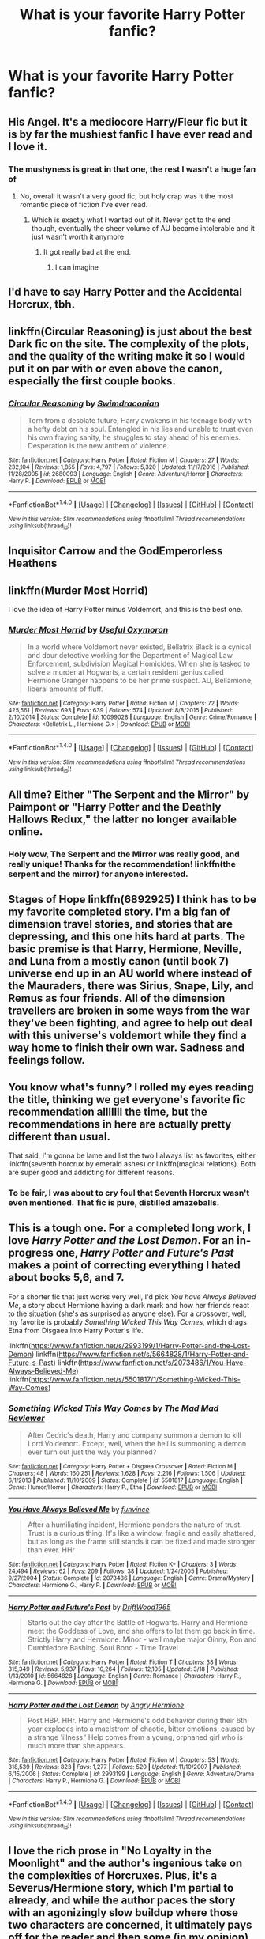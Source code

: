 #+TITLE: What is your favorite Harry Potter fanfic?

* What is your favorite Harry Potter fanfic?
:PROPERTIES:
:Score: 11
:DateUnix: 1490144568.0
:DateShort: 2017-Mar-22
:FlairText: Discussion
:END:

** His Angel. It's a mediocore Harry/Fleur fic but it is by far the mushiest fanfic I have ever read and I love it.
:PROPERTIES:
:Author: Johnsmitish
:Score: 4
:DateUnix: 1490150437.0
:DateShort: 2017-Mar-22
:END:

*** The mushyness is great in that one, the rest I wasn't a huge fan of
:PROPERTIES:
:Author: ARussianW0lf
:Score: 1
:DateUnix: 1490160128.0
:DateShort: 2017-Mar-22
:END:

**** No, overall it wasn't a very good fic, but holy crap was it the most romantic piece of fiction I've ever read.
:PROPERTIES:
:Author: Johnsmitish
:Score: 2
:DateUnix: 1490160340.0
:DateShort: 2017-Mar-22
:END:

***** Which is exactly what I wanted out of it. Never got to the end though, eventually the sheer volume of AU became intolerable and it just wasn't worth it anymore
:PROPERTIES:
:Author: ARussianW0lf
:Score: 1
:DateUnix: 1490161919.0
:DateShort: 2017-Mar-22
:END:

****** It got really bad at the end.
:PROPERTIES:
:Author: Johnsmitish
:Score: 2
:DateUnix: 1490161950.0
:DateShort: 2017-Mar-22
:END:

******* I can imagine
:PROPERTIES:
:Author: ARussianW0lf
:Score: 1
:DateUnix: 1490161990.0
:DateShort: 2017-Mar-22
:END:


** I'd have to say Harry Potter and the Accidental Horcrux, tbh.
:PROPERTIES:
:Author: Murderous_squirrel
:Score: 8
:DateUnix: 1490148419.0
:DateShort: 2017-Mar-22
:END:


** linkffn(Circular Reasoning) is just about the best Dark fic on the site. The complexity of the plots, and the quality of the writing make it so I would put it on par with or even above the canon, especially the first couple books.
:PROPERTIES:
:Author: Dorgamund
:Score: 3
:DateUnix: 1490150958.0
:DateShort: 2017-Mar-22
:END:

*** [[http://www.fanfiction.net/s/2680093/1/][*/Circular Reasoning/*]] by [[https://www.fanfiction.net/u/513750/Swimdraconian][/Swimdraconian/]]

#+begin_quote
  Torn from a desolate future, Harry awakens in his teenage body with a hefty debt on his soul. Entangled in his lies and unable to trust even his own fraying sanity, he struggles to stay ahead of his enemies. Desperation is the new anthem of violence.
#+end_quote

^{/Site/: [[http://www.fanfiction.net/][fanfiction.net]] *|* /Category/: Harry Potter *|* /Rated/: Fiction M *|* /Chapters/: 27 *|* /Words/: 232,104 *|* /Reviews/: 1,855 *|* /Favs/: 4,797 *|* /Follows/: 5,320 *|* /Updated/: 11/17/2016 *|* /Published/: 11/28/2005 *|* /id/: 2680093 *|* /Language/: English *|* /Genre/: Adventure/Horror *|* /Characters/: Harry P. *|* /Download/: [[http://www.ff2ebook.com/old/ffn-bot/index.php?id=2680093&source=ff&filetype=epub][EPUB]] or [[http://www.ff2ebook.com/old/ffn-bot/index.php?id=2680093&source=ff&filetype=mobi][MOBI]]}

--------------

*FanfictionBot*^{1.4.0} *|* [[[https://github.com/tusing/reddit-ffn-bot/wiki/Usage][Usage]]] | [[[https://github.com/tusing/reddit-ffn-bot/wiki/Changelog][Changelog]]] | [[[https://github.com/tusing/reddit-ffn-bot/issues/][Issues]]] | [[[https://github.com/tusing/reddit-ffn-bot/][GitHub]]] | [[[https://www.reddit.com/message/compose?to=tusing][Contact]]]

^{/New in this version: Slim recommendations using/ ffnbot!slim! /Thread recommendations using/ linksub(thread_id)!}
:PROPERTIES:
:Author: FanfictionBot
:Score: 1
:DateUnix: 1490150962.0
:DateShort: 2017-Mar-22
:END:


** Inquisitor Carrow and the GodEmperorless Heathens
:PROPERTIES:
:Author: PiousOwl
:Score: 3
:DateUnix: 1490166931.0
:DateShort: 2017-Mar-22
:END:


** linkffn(Murder Most Horrid)

I love the idea of Harry Potter minus Voldemort, and this is the best one.
:PROPERTIES:
:Author: Murky_Red
:Score: 2
:DateUnix: 1490155733.0
:DateShort: 2017-Mar-22
:END:

*** [[http://www.fanfiction.net/s/10099028/1/][*/Murder Most Horrid/*]] by [[https://www.fanfiction.net/u/1285752/Useful-Oxymoron][/Useful Oxymoron/]]

#+begin_quote
  In a world where Voldemort never existed, Bellatrix Black is a cynical and dour detective working for the Department of Magical Law Enforcement, subdivision Magical Homicides. When she is tasked to solve a murder at Hogwarts, a certain resident genius called Hermione Granger happens to be her prime suspect. AU, Bellamione, liberal amounts of fluff.
#+end_quote

^{/Site/: [[http://www.fanfiction.net/][fanfiction.net]] *|* /Category/: Harry Potter *|* /Rated/: Fiction M *|* /Chapters/: 72 *|* /Words/: 425,561 *|* /Reviews/: 693 *|* /Favs/: 639 *|* /Follows/: 574 *|* /Updated/: 8/8/2015 *|* /Published/: 2/10/2014 *|* /Status/: Complete *|* /id/: 10099028 *|* /Language/: English *|* /Genre/: Crime/Romance *|* /Characters/: <Bellatrix L., Hermione G.> *|* /Download/: [[http://www.ff2ebook.com/old/ffn-bot/index.php?id=10099028&source=ff&filetype=epub][EPUB]] or [[http://www.ff2ebook.com/old/ffn-bot/index.php?id=10099028&source=ff&filetype=mobi][MOBI]]}

--------------

*FanfictionBot*^{1.4.0} *|* [[[https://github.com/tusing/reddit-ffn-bot/wiki/Usage][Usage]]] | [[[https://github.com/tusing/reddit-ffn-bot/wiki/Changelog][Changelog]]] | [[[https://github.com/tusing/reddit-ffn-bot/issues/][Issues]]] | [[[https://github.com/tusing/reddit-ffn-bot/][GitHub]]] | [[[https://www.reddit.com/message/compose?to=tusing][Contact]]]

^{/New in this version: Slim recommendations using/ ffnbot!slim! /Thread recommendations using/ linksub(thread_id)!}
:PROPERTIES:
:Author: FanfictionBot
:Score: 1
:DateUnix: 1490155748.0
:DateShort: 2017-Mar-22
:END:


** All time? Either "The Serpent and the Mirror" by Paimpont or "Harry Potter and the Deathly Hallows Redux," the latter no longer available online.
:PROPERTIES:
:Author: MsAngelAdorer
:Score: 2
:DateUnix: 1490186878.0
:DateShort: 2017-Mar-22
:END:

*** Holy wow, The Serpent and the Mirror was really good, and really unique! Thanks for the recommendation! linkffn(the serpent and the mirror) for anyone interested.
:PROPERTIES:
:Author: orangedarkchocolate
:Score: 1
:DateUnix: 1490206238.0
:DateShort: 2017-Mar-22
:END:


** Stages of Hope linkffn(6892925) I think has to be my favorite completed story. I'm a big fan of dimension travel stories, and stories that are depressing, and this one hits hard at parts. The basic premise is that Harry, Hermione, Neville, and Luna from a mostly canon (until book 7) universe end up in an AU world where instead of the Mauraders, there was Sirius, Snape, Lily, and Remus as four friends. All of the dimension travellers are broken in some ways from the war they've been fighting, and agree to help out deal with this universe's voldemort while they find a way home to finish their own war. Sadness and feelings follow.
:PROPERTIES:
:Author: mishystellar
:Score: 2
:DateUnix: 1490208356.0
:DateShort: 2017-Mar-22
:END:


** You know what's funny? I rolled my eyes reading the title, thinking we get everyone's favorite fic recommendation alllllll the time, but the recommendations in here are actually pretty different than usual.

That said, I'm gonna be lame and list the two I always list as favorites, either linkffn(seventh horcrux by emerald ashes) or linkffn(magical relations). Both are super good and addicting for different reasons.
:PROPERTIES:
:Author: orangedarkchocolate
:Score: 2
:DateUnix: 1490197829.0
:DateShort: 2017-Mar-22
:END:

*** To be fair, I was about to cry foul that Seventh Horcrux wasn't even mentioned. That fic is pure, distilled amazeballs.
:PROPERTIES:
:Author: thimond
:Score: 2
:DateUnix: 1490268404.0
:DateShort: 2017-Mar-23
:END:


** This is a tough one. For a completed long work, I love /Harry Potter and the Lost Demon/. For an in-progress one, /Harry Potter and Future's Past/ makes a point of correcting everything I hated about books 5,6, and 7.

For a shorter fic that just works very well, I'd pick /You have Always Believed Me/, a story about Hermione having a dark mark and how her friends react to the situation (she's as surprised as anyone else). For a crossover, well, my favorite is probably /Something Wicked This Way Comes/, which drags Etna from Disgaea into Harry Potter's life.

linkffn([[https://www.fanfiction.net/s/2993199/1/Harry-Potter-and-the-Lost-Demon]]) linkffn([[https://www.fanfiction.net/s/5664828/1/Harry-Potter-and-Future-s-Past]]) linkffn([[https://www.fanfiction.net/s/2073486/1/You-Have-Always-Believed-Me]]) linkffn([[https://www.fanfiction.net/s/5501817/1/Something-Wicked-This-Way-Comes]])
:PROPERTIES:
:Author: duriel
:Score: 2
:DateUnix: 1490153795.0
:DateShort: 2017-Mar-22
:END:

*** [[http://www.fanfiction.net/s/5501817/1/][*/Something Wicked This Way Comes/*]] by [[https://www.fanfiction.net/u/699762/The-Mad-Mad-Reviewer][/The Mad Mad Reviewer/]]

#+begin_quote
  After Cedric's death, Harry and company summon a demon to kill Lord Voldemort. Except, well, when the hell is summoning a demon ever turn out just the way you planned?
#+end_quote

^{/Site/: [[http://www.fanfiction.net/][fanfiction.net]] *|* /Category/: Harry Potter + Disgaea Crossover *|* /Rated/: Fiction M *|* /Chapters/: 48 *|* /Words/: 160,251 *|* /Reviews/: 1,628 *|* /Favs/: 2,216 *|* /Follows/: 1,506 *|* /Updated/: 6/1/2013 *|* /Published/: 11/10/2009 *|* /Status/: Complete *|* /id/: 5501817 *|* /Language/: English *|* /Genre/: Humor/Horror *|* /Characters/: Harry P., Etna *|* /Download/: [[http://www.ff2ebook.com/old/ffn-bot/index.php?id=5501817&source=ff&filetype=epub][EPUB]] or [[http://www.ff2ebook.com/old/ffn-bot/index.php?id=5501817&source=ff&filetype=mobi][MOBI]]}

--------------

[[http://www.fanfiction.net/s/2073486/1/][*/You Have Always Believed Me/*]] by [[https://www.fanfiction.net/u/145997/funvince][/funvince/]]

#+begin_quote
  After a humiliating incident, Hermione ponders the nature of trust. Trust is a curious thing. It's like a window, fragile and easily shattered, but as long as the frame still stands it can be fixed and made stronger than ever. HHr
#+end_quote

^{/Site/: [[http://www.fanfiction.net/][fanfiction.net]] *|* /Category/: Harry Potter *|* /Rated/: Fiction K+ *|* /Chapters/: 3 *|* /Words/: 24,494 *|* /Reviews/: 62 *|* /Favs/: 209 *|* /Follows/: 38 *|* /Updated/: 1/24/2005 *|* /Published/: 9/27/2004 *|* /Status/: Complete *|* /id/: 2073486 *|* /Language/: English *|* /Genre/: Drama/Mystery *|* /Characters/: Hermione G., Harry P. *|* /Download/: [[http://www.ff2ebook.com/old/ffn-bot/index.php?id=2073486&source=ff&filetype=epub][EPUB]] or [[http://www.ff2ebook.com/old/ffn-bot/index.php?id=2073486&source=ff&filetype=mobi][MOBI]]}

--------------

[[http://www.fanfiction.net/s/5664828/1/][*/Harry Potter and Future's Past/*]] by [[https://www.fanfiction.net/u/2036266/DriftWood1965][/DriftWood1965/]]

#+begin_quote
  Starts out the day after the Battle of Hogwarts. Harry and Hermione meet the Goddess of Love, and she offers to let them go back in time. Strictly Harry and Hermione. Minor - well maybe major Ginny, Ron and Dumbledore Bashing. Soul Bond - Time Travel
#+end_quote

^{/Site/: [[http://www.fanfiction.net/][fanfiction.net]] *|* /Category/: Harry Potter *|* /Rated/: Fiction T *|* /Chapters/: 38 *|* /Words/: 315,349 *|* /Reviews/: 5,937 *|* /Favs/: 10,264 *|* /Follows/: 12,105 *|* /Updated/: 3/18 *|* /Published/: 1/13/2010 *|* /id/: 5664828 *|* /Language/: English *|* /Genre/: Romance *|* /Characters/: Harry P., Hermione G. *|* /Download/: [[http://www.ff2ebook.com/old/ffn-bot/index.php?id=5664828&source=ff&filetype=epub][EPUB]] or [[http://www.ff2ebook.com/old/ffn-bot/index.php?id=5664828&source=ff&filetype=mobi][MOBI]]}

--------------

[[http://www.fanfiction.net/s/2993199/1/][*/Harry Potter and the Lost Demon/*]] by [[https://www.fanfiction.net/u/1025347/Angry-Hermione][/Angry Hermione/]]

#+begin_quote
  Post HBP. HHr. Harry and Hermione's odd behavior during their 6th year explodes into a maelstrom of chaotic, bitter emotions, caused by a strange 'illness.' Help comes from a young, orphaned girl who is much more than she appears.
#+end_quote

^{/Site/: [[http://www.fanfiction.net/][fanfiction.net]] *|* /Category/: Harry Potter *|* /Rated/: Fiction M *|* /Chapters/: 53 *|* /Words/: 318,539 *|* /Reviews/: 823 *|* /Favs/: 1,277 *|* /Follows/: 520 *|* /Updated/: 11/10/2007 *|* /Published/: 6/15/2006 *|* /Status/: Complete *|* /id/: 2993199 *|* /Language/: English *|* /Genre/: Adventure/Drama *|* /Characters/: Harry P., Hermione G. *|* /Download/: [[http://www.ff2ebook.com/old/ffn-bot/index.php?id=2993199&source=ff&filetype=epub][EPUB]] or [[http://www.ff2ebook.com/old/ffn-bot/index.php?id=2993199&source=ff&filetype=mobi][MOBI]]}

--------------

*FanfictionBot*^{1.4.0} *|* [[[https://github.com/tusing/reddit-ffn-bot/wiki/Usage][Usage]]] | [[[https://github.com/tusing/reddit-ffn-bot/wiki/Changelog][Changelog]]] | [[[https://github.com/tusing/reddit-ffn-bot/issues/][Issues]]] | [[[https://github.com/tusing/reddit-ffn-bot/][GitHub]]] | [[[https://www.reddit.com/message/compose?to=tusing][Contact]]]

^{/New in this version: Slim recommendations using/ ffnbot!slim! /Thread recommendations using/ linksub(thread_id)!}
:PROPERTIES:
:Author: FanfictionBot
:Score: 1
:DateUnix: 1490153841.0
:DateShort: 2017-Mar-22
:END:


** I love the rich prose in "No Loyalty in the Moonlight" and the author's ingenious take on the complexities of Horcruxes. Plus, it's a Severus/Hermione story, which I'm partial to already, and while the author paces the story with an agonizingly slow buildup where those two characters are concerned, it ultimately pays off for the reader and then some (in my opinion). [[https://www.fanfiction.net/s/3202029/1/No-Loyalty-in-the-Moonlight]]
:PROPERTIES:
:Author: CalliopeConfetti
:Score: 1
:DateUnix: 1490189434.0
:DateShort: 2017-Mar-22
:END:


** linkffn(Lily and the Art of being Sisyphus) Really love this fic.\\
linkffn(Harry Potter and the Prince Of Slytherin) Comes in a close second.
:PROPERTIES:
:Author: Missing_Minus
:Score: 1
:DateUnix: 1490227301.0
:DateShort: 2017-Mar-23
:END:

*** [[http://www.fanfiction.net/s/9911469/1/][*/Lily and the Art of Being Sisyphus/*]] by [[https://www.fanfiction.net/u/1318815/The-Carnivorous-Muffin][/The Carnivorous Muffin/]]

#+begin_quote
  As the unwitting personification of Death, reality exists to Lily through the veil of a backstage curtain, a transient stage show performed by actors who take their roles only too seriously. But as the Girl-Who-Lived, Lily's role to play is the most important of all, and come hell or high water play it she will, regardless of how awful Wizard Lenin seems to think she is at her job.
#+end_quote

^{/Site/: [[http://www.fanfiction.net/][fanfiction.net]] *|* /Category/: Harry Potter *|* /Rated/: Fiction T *|* /Chapters/: 44 *|* /Words/: 256,645 *|* /Reviews/: 3,521 *|* /Favs/: 4,792 *|* /Follows/: 4,918 *|* /Updated/: 2/12 *|* /Published/: 12/8/2013 *|* /id/: 9911469 *|* /Language/: English *|* /Genre/: Humor/Fantasy *|* /Characters/: <Harry P., Tom R. Jr.> *|* /Download/: [[http://www.ff2ebook.com/old/ffn-bot/index.php?id=9911469&source=ff&filetype=epub][EPUB]] or [[http://www.ff2ebook.com/old/ffn-bot/index.php?id=9911469&source=ff&filetype=mobi][MOBI]]}

--------------

[[http://www.fanfiction.net/s/11191235/1/][*/Harry Potter and the Prince of Slytherin/*]] by [[https://www.fanfiction.net/u/4788805/The-Sinister-Man][/The Sinister Man/]]

#+begin_quote
  Harry Potter was Sorted into Slytherin after a crappy childhood. His brother Jim is believed to be the BWL. Think you know this story? Think again. Year Three (Harry Potter and the Death Eater Menace) starts on 9/1/16. NO romantic pairings prior to Fourth Year. Basically good Dumbledore and Weasleys. Limited bashing (mainly of James).
#+end_quote

^{/Site/: [[http://www.fanfiction.net/][fanfiction.net]] *|* /Category/: Harry Potter *|* /Rated/: Fiction T *|* /Chapters/: 88 *|* /Words/: 533,783 *|* /Reviews/: 6,317 *|* /Favs/: 5,558 *|* /Follows/: 6,657 *|* /Updated/: 2/25 *|* /Published/: 4/17/2015 *|* /id/: 11191235 *|* /Language/: English *|* /Genre/: Adventure/Mystery *|* /Characters/: Harry P., Hermione G., Neville L., Theodore N. *|* /Download/: [[http://www.ff2ebook.com/old/ffn-bot/index.php?id=11191235&source=ff&filetype=epub][EPUB]] or [[http://www.ff2ebook.com/old/ffn-bot/index.php?id=11191235&source=ff&filetype=mobi][MOBI]]}

--------------

*FanfictionBot*^{1.4.0} *|* [[[https://github.com/tusing/reddit-ffn-bot/wiki/Usage][Usage]]] | [[[https://github.com/tusing/reddit-ffn-bot/wiki/Changelog][Changelog]]] | [[[https://github.com/tusing/reddit-ffn-bot/issues/][Issues]]] | [[[https://github.com/tusing/reddit-ffn-bot/][GitHub]]] | [[[https://www.reddit.com/message/compose?to=tusing][Contact]]]

^{/New in this version: Slim recommendations using/ ffnbot!slim! /Thread recommendations using/ linksub(thread_id)!}
:PROPERTIES:
:Author: FanfictionBot
:Score: 1
:DateUnix: 1490227482.0
:DateShort: 2017-Mar-23
:END:


** HP and the Prince of Slytherin

Though it dosent deliver (yet) in terms of mushy romance(guilty pleasure), its one of the best HP world and character building fics I have seen.
:PROPERTIES:
:Author: Firesword5
:Score: 1
:DateUnix: 1490233111.0
:DateShort: 2017-Mar-23
:END:


** I'm only 15% done this one (it's extremely long) but I feel like I could gush about it forever - A Marauder's Plan by catsarecool on ff.net.

It casts Sirius in the best possible light and fixes so many things from the canon story, is highly detailed but clearly written so it reads smoothly, super absorbing and satisfying. I just keep thinking how /decadent/ this story is.

I have extremely high hopes for the remainder of the story because I love it so much so far.

linkffn(8045114)
:PROPERTIES:
:Author: omnifeathers
:Score: 1
:DateUnix: 1490244364.0
:DateShort: 2017-Mar-23
:END:

*** [[http://www.fanfiction.net/s/8045114/1/][*/A Marauder's Plan/*]] by [[https://www.fanfiction.net/u/3926884/CatsAreCool][/CatsAreCool/]]

#+begin_quote
  Sirius decides to stay in England after escaping Hogwarts and makes protecting Harry his priority. AU GOF.
#+end_quote

^{/Site/: [[http://www.fanfiction.net/][fanfiction.net]] *|* /Category/: Harry Potter *|* /Rated/: Fiction T *|* /Chapters/: 87 *|* /Words/: 893,787 *|* /Reviews/: 9,906 *|* /Favs/: 10,735 *|* /Follows/: 9,933 *|* /Updated/: 6/13/2016 *|* /Published/: 4/21/2012 *|* /Status/: Complete *|* /id/: 8045114 *|* /Language/: English *|* /Genre/: Family/Drama *|* /Characters/: Harry P., Sirius B. *|* /Download/: [[http://www.ff2ebook.com/old/ffn-bot/index.php?id=8045114&source=ff&filetype=epub][EPUB]] or [[http://www.ff2ebook.com/old/ffn-bot/index.php?id=8045114&source=ff&filetype=mobi][MOBI]]}

--------------

*FanfictionBot*^{1.4.0} *|* [[[https://github.com/tusing/reddit-ffn-bot/wiki/Usage][Usage]]] | [[[https://github.com/tusing/reddit-ffn-bot/wiki/Changelog][Changelog]]] | [[[https://github.com/tusing/reddit-ffn-bot/issues/][Issues]]] | [[[https://github.com/tusing/reddit-ffn-bot/][GitHub]]] | [[[https://www.reddit.com/message/compose?to=tusing][Contact]]]

^{/New in this version: Slim recommendations using/ ffnbot!slim! /Thread recommendations using/ linksub(thread_id)!}
:PROPERTIES:
:Author: FanfictionBot
:Score: 1
:DateUnix: 1490244394.0
:DateShort: 2017-Mar-23
:END:


** Linkffn(Identity by Highbrass)- Extreme Soft spot in my heart for this badly written OP! Make A Wish Rip off, but I love the idea of a serious and capable Harry doing the world tour, rather than the clueless and then extremely capable Harry we see in MAW.

Linkffn(Harry Potter and the Cursed Summer by Mountain907)... Should have to say more, it's one of the best stories on the site and it's a shame it's series is abandoned

Linkffn(Harry Potter and the Gift of Memories) Engulfing Silence is a amazing writer and has done year three and is currently on Hiatus as he continues his other work, This is My SHIT
:PROPERTIES:
:Author: KidCoheed
:Score: 1
:DateUnix: 1490150141.0
:DateShort: 2017-Mar-22
:END:

*** [[http://www.fanfiction.net/s/5915140/1/][*/Harry Potter and the Cursed Summer/*]] by [[https://www.fanfiction.net/u/2334186/Mountain907][/Mountain907/]]

#+begin_quote
  After being cruelly abandoned by the Dursley's, Harry meets Bill and joins him on a Cursebreaking Adventure. Bill mentors Harry fic no slash. First FF Starts off a bit dark but lightens up quickly. R&R
#+end_quote

^{/Site/: [[http://www.fanfiction.net/][fanfiction.net]] *|* /Category/: Harry Potter *|* /Rated/: Fiction T *|* /Chapters/: 24 *|* /Words/: 79,456 *|* /Reviews/: 1,979 *|* /Favs/: 5,437 *|* /Follows/: 2,894 *|* /Updated/: 4/7/2011 *|* /Published/: 4/22/2010 *|* /Status/: Complete *|* /id/: 5915140 *|* /Language/: English *|* /Genre/: Adventure/Humor *|* /Characters/: Harry P., Bill W. *|* /Download/: [[http://www.ff2ebook.com/old/ffn-bot/index.php?id=5915140&source=ff&filetype=epub][EPUB]] or [[http://www.ff2ebook.com/old/ffn-bot/index.php?id=5915140&source=ff&filetype=mobi][MOBI]]}

--------------

[[http://www.fanfiction.net/s/8670912/1/][*/Harry Potter and the Gift of Memories/*]] by [[https://www.fanfiction.net/u/1794030/The-Engulfing-Silence][/The Engulfing Silence/]]

#+begin_quote
  Eidetic Memory, the ability to remember everything you have ever done, seen, smelled, tasted, and touched. To some it is a gift, to others a curse. For Harry Potter, it's both.
#+end_quote

^{/Site/: [[http://www.fanfiction.net/][fanfiction.net]] *|* /Category/: Harry Potter *|* /Rated/: Fiction M *|* /Chapters/: 30 *|* /Words/: 266,659 *|* /Reviews/: 3,766 *|* /Favs/: 7,353 *|* /Follows/: 4,287 *|* /Updated/: 4/12/2013 *|* /Published/: 11/3/2012 *|* /Status/: Complete *|* /id/: 8670912 *|* /Language/: English *|* /Genre/: Drama/Adventure *|* /Characters/: Harry P. *|* /Download/: [[http://www.ff2ebook.com/old/ffn-bot/index.php?id=8670912&source=ff&filetype=epub][EPUB]] or [[http://www.ff2ebook.com/old/ffn-bot/index.php?id=8670912&source=ff&filetype=mobi][MOBI]]}

--------------

[[http://www.fanfiction.net/s/2482703/1/][*/Identity/*]] by [[https://www.fanfiction.net/u/626875/highbrass][/highbrass/]]

#+begin_quote
  Secrets are discovered. Alliances are forged. Battle lines are drawn. Some friendships strengthen while others break. The war has started. A friend and a Godfather have already been taken away from him. No longer will he stand for the manipulations!
#+end_quote

^{/Site/: [[http://www.fanfiction.net/][fanfiction.net]] *|* /Category/: Harry Potter *|* /Rated/: Fiction M *|* /Chapters/: 23 *|* /Words/: 167,748 *|* /Reviews/: 1,388 *|* /Favs/: 2,942 *|* /Follows/: 2,480 *|* /Updated/: 3/5/2008 *|* /Published/: 7/13/2005 *|* /id/: 2482703 *|* /Language/: English *|* /Genre/: Adventure/Romance *|* /Characters/: Harry P., Fleur D. *|* /Download/: [[http://www.ff2ebook.com/old/ffn-bot/index.php?id=2482703&source=ff&filetype=epub][EPUB]] or [[http://www.ff2ebook.com/old/ffn-bot/index.php?id=2482703&source=ff&filetype=mobi][MOBI]]}

--------------

*FanfictionBot*^{1.4.0} *|* [[[https://github.com/tusing/reddit-ffn-bot/wiki/Usage][Usage]]] | [[[https://github.com/tusing/reddit-ffn-bot/wiki/Changelog][Changelog]]] | [[[https://github.com/tusing/reddit-ffn-bot/issues/][Issues]]] | [[[https://github.com/tusing/reddit-ffn-bot/][GitHub]]] | [[[https://www.reddit.com/message/compose?to=tusing][Contact]]]

^{/New in this version: Slim recommendations using/ ffnbot!slim! /Thread recommendations using/ linksub(thread_id)!}
:PROPERTIES:
:Author: FanfictionBot
:Score: 2
:DateUnix: 1490150177.0
:DateShort: 2017-Mar-22
:END:


** [[https://www.fanfiction.net/s/9720211/1/The-Merging][The Merging]] - It's an interesting concept, and gives Harry an OP-ness that's more of a burden than anything else.

Runner-ups:

[[https://www.fanfiction.net/s/11540175/1/A-Mishap-and-an-Opportunity][A Mishap and an Opportunity]] - Bite me, but this one is one of my favourite time travel fics, and it's a healthy mix between Marauder banter and serious (also Sirius-related) themes. It involves a Metamorph Harry and Tonks stuck in the 70's.

[[https://www.fanfiction.net/s/6337450/1/Harry-Potter-and-the-Turning-of-the-Sun][Harry Potter and the Turning of the Sun]] - The writing of this one is kinda bad, but it does get better in more recent chapters. I really like the more proactive, but still canon-like Dumbledore in this one.
:PROPERTIES:
:Score: 1
:DateUnix: 1490172350.0
:DateShort: 2017-Mar-22
:END:

